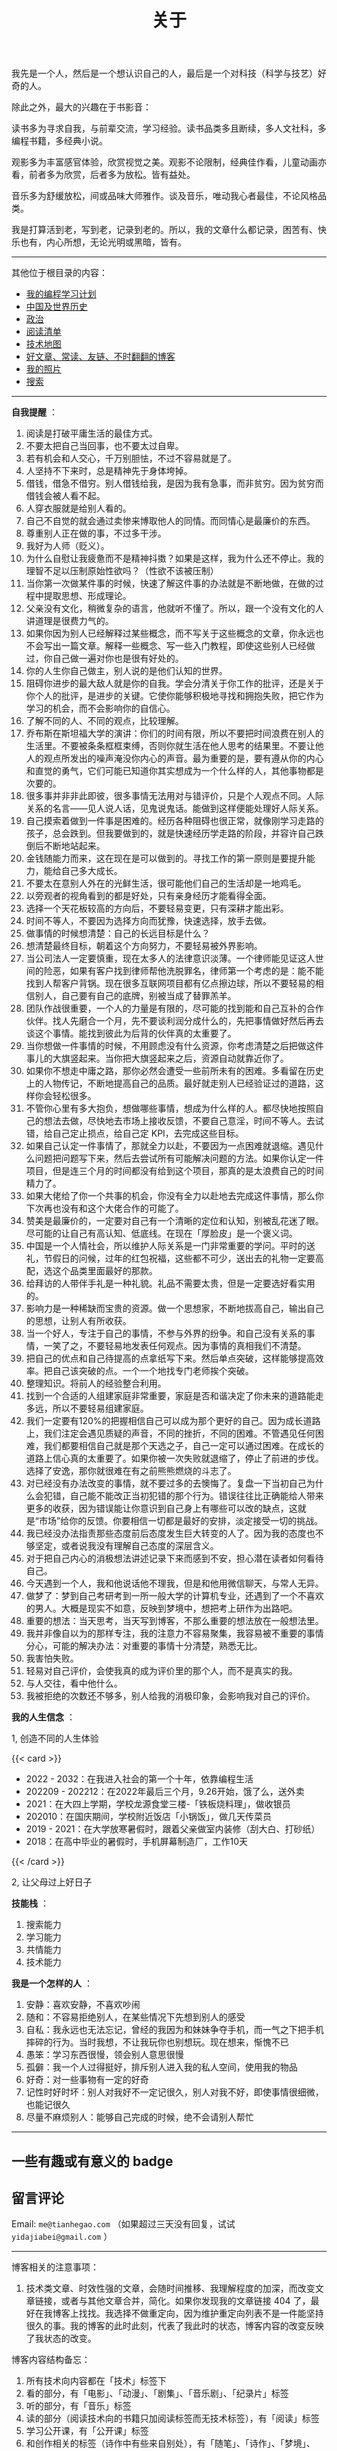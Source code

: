 #+TITLE: 关于

我先是一个人，然后是一个想认识自己的人，最后是一个对科技（科学与技艺）好奇的人。

除此之外，最大的兴趣在于书影音：

读书多为寻求自我，与前辈交流，学习经验。读书品类多且断续，多人文社科，多编程书籍，多经典小说。

观影多为丰富感官体验，欣赏视觉之美。观影不论限制，经典佳作看，儿童动画亦看，前者多为欣赏，后者多为放松。皆有益处。

音乐多为舒缓放松，间或品味大师雅作。谈及音乐，唯动我心者最佳，不论风格品类。

我是打算活到老，写到老，记录到老的。所以，我的文章什么都记录，困苦有、快乐也有，内心所想，无论光明或黑暗，皆有。

-----

其他位于根目录的内容：

- [[/code][我的编程学习计划]]
- [[/history][中国及世界历史]]
- [[/politics][政治]]
- [[/readlist][阅读清单]]
- [[/tech-map][技术地图]]
- [[/links][好文章、常读、友链、不时翻翻的博客]]
- [[/photo][我的照片]]
- [[/search][搜索]]

-----

*自我提醒* ：

1.  阅读是打破平庸生活的最佳方式。
2.  不要太把自己当回事，也不要太过自卑。
3.  若有机会和人交心，千万别胆怯，不过不容易就是了。
4.  人坚持不下来时，总是精神先于身体垮掉。
5.  借钱，借急不借穷。别人借钱给我，是因为我有急事，而非贫穷。因为贫穷而借钱会被人看不起。
6.  人穿衣服就是给别人看的。
7.  自己不自觉的就会通过卖惨来博取他人的同情。而同情心是最廉价的东西。
8.  尊重别人正在做的事，不过多干涉。
9.  我好为人师（贬义）。
10. 为什么自慰让我疲惫而不是精神抖擞？如果是这样，我为什么还不停止。我的理智不足以压制原始性欲吗？（性欲不该被压制）
11. 当你第一次做某件事的时候，快速了解这件事的办法就是不断地做，在做的过程中提取思想、形成理论。
12. 父亲没有文化，稍微复杂的语言，他就听不懂了。所以，跟一个没有文化的人讲道理是很费力气的。
13. 如果你因为别人已经解释过某些概念，而不写关于这些概念的文章，你永远也不会写出一篇文章。解释一些概念、写一些入门教程，即使这些别人已经做过，你自己做一遍对你也是很有好处的。
14. 你的人生你自己做主，别人说的是他们认知的世界。
15. 阻碍你进步的最大敌人就是你的自我。学会分清关于你工作的批评，还是关于你个人的批评，是进步的关键。它使你能够积极地寻找和拥抱失败，把它作为学习的机会，而不会影响你的自信心。
16. 了解不同的人、不同的观点，比较理解。
17. 乔布斯在斯坦福大学的演讲：你们的时间有限，所以不要把时间浪费在别人的生活里。不要被条条框框束缚，否则你就生活在他人思考的结果里。不要让他人的观点所发出的噪声淹没你内心的声音。最为重要的是，要有遵从你的内心和直觉的勇气，它们可能已知道你其实想成为一个什么样的人，其他事物都是次要的。
18. 很多事并非非此即彼，很多事情无法用对与错评价，只是个人观点不同。人际关系的名言------见人说人话，见鬼说鬼话。能做到这样便能处理好人际关系。
19. 自己摸索着做到一件事是困难的。经历各种阻碍也很正常，就像刚学习走路的孩子，总会跌到。但我要做到的，就是快速经历学走路的阶段，并容许自己跌倒后不断地站起来。
20. 金钱随能力而来，这在现在是可以做到的。寻找工作的第一原则是要提升能力，能给自己多大成长。
21. 不要太在意别人外在的光鲜生活，很可能他们自己的生活却是一地鸡毛。
22. 以旁观者的视角看到的都是好处，只有亲身经历才能看得全面。
23. 选择一个天花板较高的方向后，不要轻易变更，只有深耕才能出彩。
24. 时间不等人，不要因为选择方向而犹豫，快速选择，放手去做。
25. 做事情的时候想清楚：自己的长远目标是什么？
26. 想清楚最终目标，朝着这个方向努力，不要轻易被外界影响。
27. 当公司法人一定要慎重，现在太多人的法律意识淡薄。一个律师能见证这人世间的险恶，如果有客户找到律师帮他洗脱罪名，律师第一个考虑的是：能不能找到人帮客户背锅。现在很多互联网项目都有亿点擦边球，所以不要轻易的相信别人，自己要有自己的底牌，别被当成了替罪羔羊。
28. 团队作战很重要，一个人的力量是有限的，尽可能的找到能和自己互补的合作伙伴。找人先磨合一个月，先不要谈利润分成什么的，先把事情做好然后再去谈这个事情。能找到彼此为后背的伙伴真的太重要了。
29. 当你想做一件事情的时候，不用顾虑没有什么资源，你考虑清楚之后把做这件事儿的大旗竖起来。当你把大旗竖起来之后，资源自动就靠近你了。
30. 如果你不想走中庸之路，那你必然会遭受一些前所未有的困难。多看留在历史上的人物传记，不断地提高自己的品质。最好就走别人已经验证过的道路，这样你会轻松很多。
31. 不管你心里有多大抱负，想做哪些事情，想成为什么样的人。都尽快地按照自己的想法去做，尽快地去市场上接收反馈，不要自己意淫，时间不等人。去试错，给自己定止损点，给自己定
    KPI，去完成这些目标。
32. 如果自己认定一件事情了，那就全力以赴，不要因为一点困难就退缩。遇见什么问题把问题写下来，然后去尝试所有可能解决问题的方法。如果你认定一件项目，但是连三个月的时间都没有给到这个项目，那真的是太浪费自己的时间精力了。
33. 如果大佬给了你一个共事的机会，你没有全力以赴地去完成这件事情，那么你下次再也没有和这个大佬合作的可能了。
34. 赞美是最廉价的，一定要对自己有一个清晰的定位和认知，别被乱花迷了眼。尽可能的让自己有高认知、低底线。在现在「厚脸皮」是一个褒义词。
35. 中国是一个人情社会，所以维护人际关系是一门非常重要的学问。平时的送礼，节假日的问候，过年的红包祝福，这些都不可少，送出去的礼物一定要高配，选这个品类里面最好的那款。
36. 给拜访的人带伴手礼是一种礼貌。礼品不需要太贵，但是一定要选好看实用的。
37. 影响力是一种稀缺而宝贵的资源。做一个思想家，不断地拔高自己，输出自己的思想，让别人有所收获。
38. 当一个好人，专注于自己的事情，不参与外界的纷争。和自己没有关系的事情，一笑了之，不要轻易地发表任何观点。因为事情的真相我们不清楚。
39. 把自己的优点和自己待提高的点拿纸写下来。然后单点突破，这样能够提高效率。把自己该突破的点。一个一个地找专门老师挨个突破。
40. 整理知识。将前人的经验整合利用。
41. 找到一个合适的人组建家庭非常重要，家庭是否和谐决定了你未来的道路能走多远，所以不要轻易组建家庭。
42. 我们一定要有120%的把握相信自己可以成为那个更好的自己。因为成长道路上，我们注定会遇见质疑的声音，不同的挫折，不同的困难。不管遇见任何困难，我们都要相信自己就是那个天选之子，自己一定可以通过困难。在成长的道路上信心真的太重要了。如果你被一次失败就退缩了，停止了前进的步伐。选择了安逸，那你就很难在有之前熊熊燃烧的斗志了。
43. 对已经没有办法改变的事情，就不要过多的去懊悔了。复盘一下当初自己为什么会犯错，自己能不能改正当初犯错的那个行为。错误往往比正确能给人带来更多的收获，因为错误能让你意识到自己身上有哪些可以改的缺点，这就是“市场”给你的反馈。你要相信一切都是最好的安排，淡定接受一切的挑战。
44. 我已经没办法指责那些态度前后态度发生巨大转变的人了。因为我的态度也不够坚定，或者说我没有理解自己态度的深层含义。
45. 对于把自己内心的消极想法讲述记录下来而感到不安，担心潜在读者如何看待自己。
46. 今天遇到一个人，我和他说话他不理我，但是和他用微信聊天，与常人无异。
47. 做梦了：梦到自己考研考到一所一般大学的计算机专业，还遇到了一个不喜欢的男人。大概是现实不如意，反映到梦境中，想把考上研作为出路吧。
48. 重要的想法：当天思考，当天写到博客，不那么重要的想法放在一般想法里。
49. 我并非像自以为的那样专注，我的注意力不容易聚集，我容易被不重要的事情分心，可能的解决办法：对重要的事情十分清楚，熟悉无比。
50. 我害怕失败。
51. 轻易对自己评价，会使我真的成为评价里的那个人，而不是真实的我。
52. 与人交往，看中他什么。
53. 我被拒绝的次数还不够多，别人给我的消极印象，会影响我对自己的评价。

*我的人生信念* ：

1, 创造不同的人生体验

{{< card >}}

-  2022 - 2032：在我进入社会的第一个十年，依靠编程生活
-  202209 - 202212：在2022年最后三个月，9.26开始，饿了么，送外卖
-  2021：在大四上学期，学校龙源食堂三楼-「铁板烧料理」，做收银员
-  202010：在国庆期间，学校附近饭店「小锅饭」，做几天传菜员
-  2019 - 2021：在大学放寒暑假时，跟着父亲做室内装修（刮大白、打砂纸）
-  2018：在高中毕业的暑假时，手机屏幕制造厂，工作10天

{{< /card >}}

2, 让父母过上好日子

*技能栈* ：

1. 搜索能力
2. 学习能力
3. 共情能力
4. 技术能力

*我是一个怎样的人* ：

1. 安静：喜欢安静，不喜欢吵闹
2. 随和：不容易拒绝别人，在某些情况下先想到别人的感受
3. 自私：我永远也无法忘记，曾经的我因为和妹妹争夺手机，而一气之下把手机摔碎的行为。当时我想，不让我玩你也别想玩。现在想来，惭愧不已
4. 愚笨：学习东西很慢，领会别人意思很慢
5. 孤僻：我一个人过得挺好，排斥别人进入我的私人空间，使用我的物品
6. 好奇：对一些事物有一定的好奇
7. 记性时好时坏：别人对我好不一定记很久，别人对我不好，即使事情很细微，也能记很久
8. 尽量不麻烦别人：能够自己完成的时候，绝不会请别人帮忙

--------------

** 一些有趣或有意义的 badge

#+BEGIN_EXPORT html
<a href="https://www.foreverblog.cn/" target="_blank"><img src="/images/foreverblog_logo.png" alt="十年之约" style="width:auto;height:16px;"></a>
<a href="https://512kb.club/" target="_blank"><img src="/images/512kb-orange.svg" alt="512kb"></a>
#+END_EXPORT

#+BEGIN_EXPORT html
  <!-- https://codepen.io/kevquirk/pen/VwmVaKm -->
#+END_EXPORT

** 留言评论

Email: =me@tianhegao.com= （如果超过三天没有回复，试试 =yidajiabei@gmail.com= ）

--------------

博客相关的注意事项：

1. 技术类文章、时效性强的文章，会随时间推移、我理解程度的加深，而改变文章链接，或者与其他文章合并，简化。如果你发现我的文章链接 404 了，最好在我博客上找找。我选择不做重定向，因为维护重定向列表不是一件能坚持很久的事。我的博客的此时此刻，代表了我此时的状态，博客内容的改变反映了我状态的改变。

博客内容结构备忘：

1. 所有技术向内容都在「技术」标签下
2. 看的部分，有「电影」、「动漫」、「剧集」、「音乐剧」、「纪录片」标签
3. 听的部分，有「音乐」标签
4. 读的部分（阅读技术向的书籍只加阅读标签而无技术标签），有「阅读」标签
5. 学习公开课，有「公开课」标签
6. 和创作相关的标签（诗作中有些来自别处），有「随笔」、「诗作」、「梦境」、「年终总结」
7. 生活方面，有「食」、「备忘」、「健康」、「摄影」、「父母」
8. 来自别处的，有「他山之石」、「艺术」、「古文」
9. 记录博客的变化，有「博客」

#+BEGIN_EXPORT html
<details>
  <summary><span>博客改变记录</span></summary>
  <p>2023-02-04 文章列表样式修改。</p>
  <p>2022-11-15 将所有他处的笔记移动到博客中，下一步计划——合并同类文章，删除无价值文章，简化标签分类。</p>
  <p>2022-10-22 在每页加上“编辑”链接，方便修改</p>
  <p>2022-10-12 改变博客域名为 <a href="https://tianheg.xyz" target="_blank">tianheg.xyz</a>，原域名
    <code>www.yidajiabei.xyz</code></p>
  <p>2022-10-10 弃用 <a href="https://github.com/kaushalmodi/ox-hugo" target="_blank">ox-hugo</a>，使用 *.org 格式文件写作，直接在
    <code>content/posts</code> 文件夹下新建</p>
  <p>2022-02-09 借助 ox-hugo 重回 Hugo 怀抱</p>
  <p>2022-02-06 借助 highlight.js 为代码添加高亮</p>
  <p>2021-11-19 使用 <a href="https://github.com/dirtysalt/dirtysalt.github.io" target="_blank">Emacs Org-mode</a></p>
  <p>2021-09-23 使用 <a href="https://github.com/tianheg/hugo-theme-tianheg" target="_blank">Tianheg</a> 主题，已合并到 blog 仓库
  </p>
  <p>2021-09-07 使用 <a href="https://giscus.app/" target="_blank">https://giscus.app/</a> 评论</p>
  <p>2021-07-31 让博客的导航栏固定在窗口的边缘</p>
  <p>2021-07-21 开启 Service Worker</p>
  <p>2021-07-02 这里主要是随时学习的记录，生活感想，对于外语电影，首选外语作为文章标题，中文放在文中</p>
  <p>2021-06-29 把「自我」中的内容再次放到博客里</p>
  <p>2021-05-26 把 blog 的主题改成技术，以前是生活技术。生活部分的文章放到自我站点（已弃用）中（已全部移入 blog）</p>
  <p>2021-01-26 可以使用 <code>[post-title](/posts/post-file-name/)</code> 和 <code>[tag-name](/tags/tag-name/)</code>
    相互引用文章，文章中的“他”，不单指男性，还有女性，在写作中，作者退居二线，多以「你」称呼</p>
</details>
#+END_EXPORT
